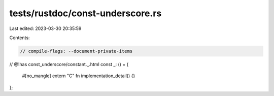 tests/rustdoc/const-underscore.rs
=================================

Last edited: 2023-03-30 20:35:59

Contents:

.. code-block:: rs

    // compile-flags: --document-private-items

// @!has const_underscore/constant._.html
const _: () = {
    #[no_mangle]
    extern "C" fn implementation_detail() {}
};


